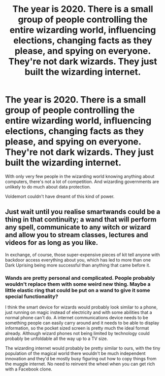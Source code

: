 #+TITLE: The year is 2020. There is a small group of people controlling the entire wizarding world, influencing elections, changing facts as they please, and spying on everyone. They're not dark wizards. They just built the wizarding internet.

* The year is 2020. There is a small group of people controlling the entire wizarding world, influencing elections, changing facts as they please, and spying on everyone. They're not dark wizards. They just built the wizarding internet.
:PROPERTIES:
:Author: 15_Redstones
:Score: 5
:DateUnix: 1609643326.0
:DateShort: 2021-Jan-03
:FlairText: Prompt
:END:
With only very few people in the wizarding world knowing anything about computers, there's not a lot of competition. And wizarding governments are unlikely to do much about data protection.

Voldemort couldn't have dreamt of this kind of power.


** Just wait until you realise smartwands could be a thing in that continuity; a wand that will perform any spell, communicate to any witch or wizard and allow you to stream classes, lectures and videos for as long as you like.

In exchange, of course, those super-expensive pieces of kit tell anyone with backdoor access everything about you, which has led to more than one Dark Uprising being more successful than anything that came before it.
:PROPERTIES:
:Author: darklooshkin
:Score: 2
:DateUnix: 1609671548.0
:DateShort: 2021-Jan-03
:END:

*** Wands are pretty personal and complicated. People probably wouldn't replace them with some weird new thing. Maybe a little elastic ring that could be put on a wand to give it some special functionality?

I think the smart device for wizards would probably look similar to a phone, just running on magic instead of electricity and with some abilities that a normal phone can't do. A internet communications device needs to be something people can easily carry around and it needs to be able to display information, so the pocket sized screen is pretty much the ideal format already. Although wizard phones not being limited by technology could probably be unfoldable all the way up to a TV size.

The wizarding internet would probably be pretty similar to ours, with the tiny population of the magical world there wouldn't be much independent innovation and they'd be mostly busy figuring out how to copy things from the muggle internet. No need to reinvent the wheel when you can get rich with a Facebook clone.
:PROPERTIES:
:Author: 15_Redstones
:Score: 2
:DateUnix: 1609673130.0
:DateShort: 2021-Jan-03
:END:
